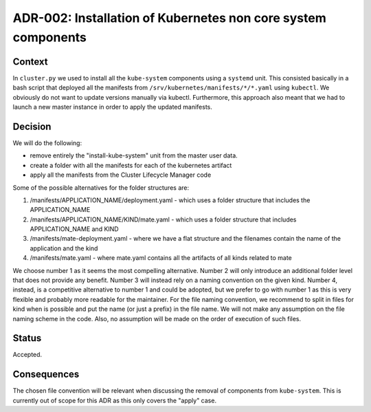 ================================================================
ADR-002: Installation of Kubernetes non core system components
================================================================


Context
=======

In ``cluster.py`` we used to install all the ``kube-system`` components using a ``systemd`` unit. This consisted basically in a bash script that deployed all the manifests from ``/srv/kubernetes/manifests/*/*.yaml`` using ``kubectl``.
We obviously do not want to update versions manually via kubectl. Furthermore, this approach also meant that we had to launch a new master instance in order to apply the updated manifests.

Decision
========

We will do the following:

- remove entirely the "install-kube-system" unit from the master user data.
- create a folder with all the manifests for each of the kubernetes artifact
- apply all the manifests from the Cluster Lifecycle Manager code

Some of the possible alternatives for the folder structures are:

1. /manifests/APPLICATION_NAME/deployment.yaml - which uses a folder structure that includes the APPLICATION_NAME

2. /manifests/APPLICATION_NAME/KIND/mate.yaml - which uses a folder structure that includes APPLICATION_NAME and KIND

3. /manifests/mate-deployment.yaml - where we have a flat structure and the filenames contain the name of the application and the kind

4. /manifests/mate.yaml - where mate.yaml contains all the artifacts of all kinds related to mate

We choose number 1 as it seems the most compelling alternative.
Number 2 will only introduce an additional folder level that does not provide any benefit. Number 3 will instead rely on a naming convention on the given kind.
Number 4, instead, is a competitive alternative to number 1 and could be adopted, but we prefer to go with number 1 as this is very flexible and probably more readable for the maintainer.
For the file naming convention, we recommend to split in files for kind when is possible and put the name (or just a prefix) in the file name. We will not make any assumption on the file naming scheme in the code.
Also, no assumption will be made on the order of execution of such files.

Status
======

Accepted.

Consequences
============

The chosen file convention will be relevant when discussing the removal of components from ``kube-system``.
This is currently out of scope for this ADR as this only covers the "apply" case.
